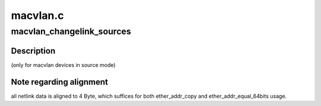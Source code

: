 .. -*- coding: utf-8; mode: rst -*-

=========
macvlan.c
=========


.. _`macvlan_changelink_sources`:

macvlan_changelink_sources
==========================

.. c:function:: int macvlan_changelink_sources (struct macvlan_dev *vlan, u32 mode, struct nlattr *data[])

    :param struct macvlan_dev \*vlan:

        *undescribed*

    :param u32 mode:

        *undescribed*

    :param struct nlattr \*data:

        *undescribed*



.. _`macvlan_changelink_sources.description`:

Description
-----------

(only for macvlan devices in source mode)



.. _`macvlan_changelink_sources.note-regarding-alignment`:

Note regarding alignment
------------------------

all netlink data is aligned to 4 Byte, which
suffices for both ether_addr_copy and ether_addr_equal_64bits usage.

